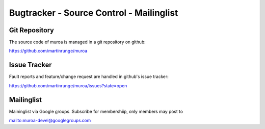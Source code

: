 Bugtracker - Source Control - Mailinglist
=========================================


Git Repository
--------------

The source code of muroa is managed in a git repository on github:

https://github.com/martinrunge/muroa

Issue Tracker
-------------

Fault reports and feature/change request are handled in github's issue tracker:

https://github.com/martinrunge/muroa/issues?state=open

Mailinglist
-----------

Maininglist via Google groups. Subscribe for membershiip, only members may post to 

mailto:muroa-devel@googlegroups.com

